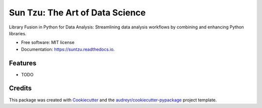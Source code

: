 ======
Sun Tzu: The Art of Data Science
======
.. image:: ./logo.png
        :width: 400
.. image:: https://img.shields.io/pypi/v/suntzu.svg
        :target: https://pypi.python.org/pypi/suntzu

.. image:: https://img.shields.io/travis/Abigor111/suntzu.svg
        :target: https://travis-ci.com/Abigor111/suntzu

.. image:: https://readthedocs.org/projects/suntzu/badge/?version=latest
        :target: https://suntzu.readthedocs.io/en/latest/?version=latest
        :alt: Documentation Status




Library Fusion in Python for Data Analysis: Streamlining data analysis workflows by combining and enhancing Python libraries.


* Free software: MIT license
* Documentation: https://suntzu.readthedocs.io.


Features
--------

* TODO

Credits
-------

This package was created with Cookiecutter_ and the `audreyr/cookiecutter-pypackage`_ project template.

.. _Cookiecutter: https://github.com/audreyr/cookiecutter
.. _`audreyr/cookiecutter-pypackage`: https://github.com/audreyr/cookiecutter-pypackage
